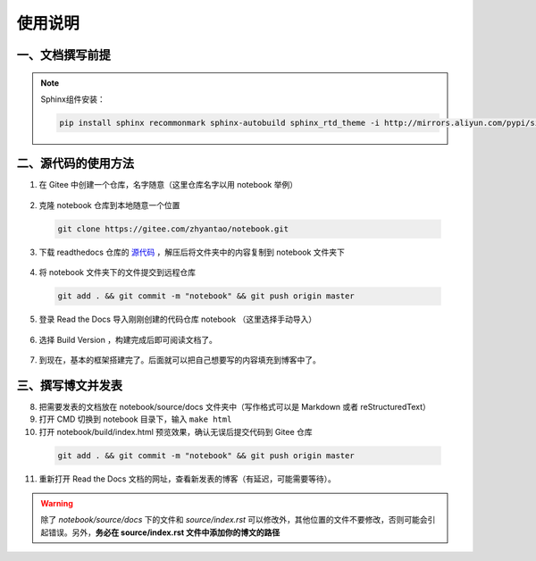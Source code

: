 
使用说明
================


一、文档撰写前提
~~~~~~~~~~~~~~~~

.. note:: 

  Sphinx组件安装： 

  .. code-block:: console 

    pip install sphinx recommonmark sphinx-autobuild sphinx_rtd_theme -i http://mirrors.aliyun.com/pypi/simple/ --trusted-host=mirrors.aliyun.com


二、源代码的使用方法
~~~~~~~~~~~~~~~~~~~~~~

1. 在 Gitee 中创建一个仓库，名字随意（这里仓库名字以用 notebook 举例）
      
  .. image:: ../../images/001.png
    :width: 200px

2. 克隆 notebook 仓库到本地随意一个位置
  
  .. code-block:: console
    
    git clone https://gitee.com/zhyantao/notebook.git

3. 下载 readthedocs 仓库的 `源代码 <https://gitee.com/zhyantao/readthedocs/repository/archive/master.zip>`_ ，解压后将文件夹中的内容复制到 notebook 文件夹下
  
  .. image:: ../../images/003.png

4. 将 notebook 文件夹下的文件提交到远程仓库
  
  .. code-block:: console
    
    git add . && git commit -m "notebook" && git push origin master

  .. image:: ../../images/004.png

5. 登录 Read the Docs 导入刚刚创建的代码仓库 notebook （这里选择手动导入）
  
  .. image:: ../../images/005-1.png
  .. image:: ../../images/005-2.png

6. 选择 Build Version ，构建完成后即可阅读文档了。

  .. image:: ../../images/006.png

7. 到现在，基本的框架搭建完了。后面就可以把自己想要写的内容填充到博客中了。


三、撰写博文并发表
~~~~~~~~~~~~~~~~~~~~~~

8. 把需要发表的文档放在 notebook/source/docs 文件夹中（写作格式可以是 Markdown 或者 reStructuredText）
9. 打开 CMD 切换到 notebook 目录下，输入 ``make html`` 
10. 打开 notebook/build/index.html 预览效果，确认无误后提交代码到 Gitee 仓库
  
  .. code-block:: console
    
    git add . && git commit -m "notebook" && git push origin master

11. 重新打开 Read the Docs 文档的网址，查看新发表的博客（有延迟，可能需要等待）。


.. warning::
  除了 *notebook/source/docs* 下的文件和 *source/index.rst* 可以修改外，其他位置的文件不要修改，否则可能会引起错误。另外，**务必在 source/index.rst 文件中添加你的博文的路径**
